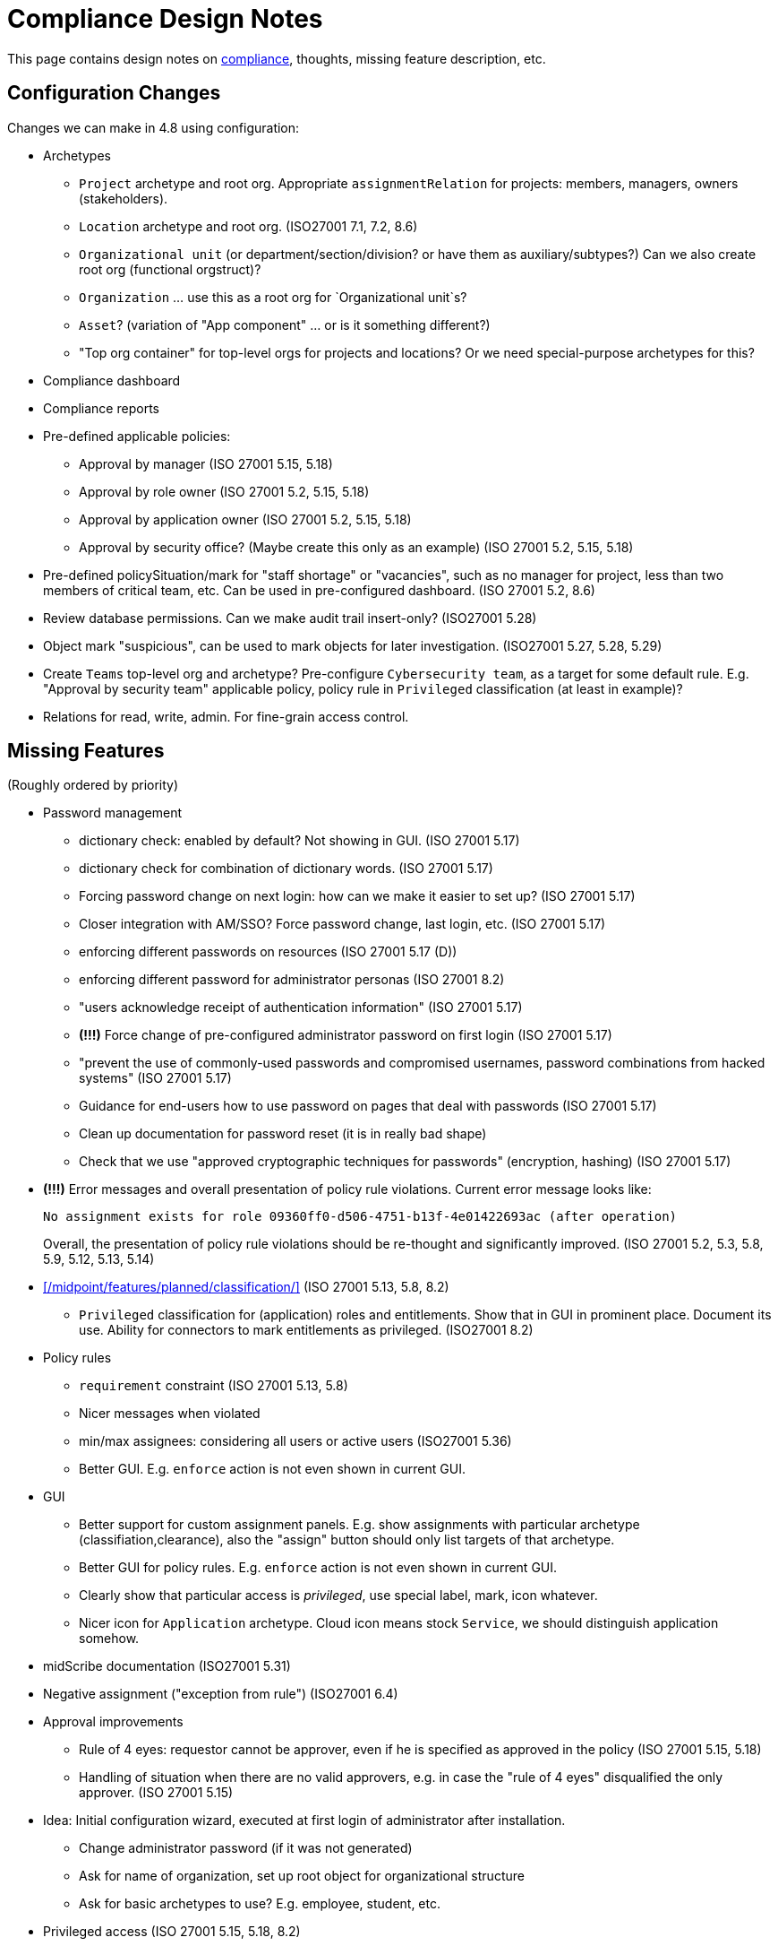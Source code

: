 = Compliance Design Notes
:page-nav-title: Compliance
:page-toc: top

This page contains design notes on xref:/midpoint/compliance[compliance], thoughts, missing feature description, etc.

== Configuration Changes

Changes we can make in 4.8 using configuration:

* Archetypes

** `Project` archetype and root org.
Appropriate `assignmentRelation` for projects: members, managers, owners (stakeholders).

** `Location` archetype and root org. (ISO27001 7.1, 7.2, 8.6)

** `Organizational unit` (or department/section/division? or have them as auxiliary/subtypes?) Can we also create root org (functional orgstruct)?

** `Organization` ... use this as a root org for `Organizational unit`s?

** `Asset`? (variation of "App component" ... or is it something different?)

** "Top org container" for top-level orgs for projects and locations? Or we need special-purpose archetypes for this?

* Compliance dashboard

* Compliance reports

* Pre-defined applicable policies:

** Approval by manager (ISO 27001 5.15, 5.18)

** Approval by role owner (ISO 27001 5.2, 5.15, 5.18)

** Approval by application owner (ISO 27001 5.2, 5.15, 5.18)

** Approval by security office? (Maybe create this only as an example) (ISO 27001 5.2, 5.15, 5.18)

* Pre-defined policySituation/mark for "staff shortage" or "vacancies", such as no manager for project, less than two members of critical team, etc.
Can be used in pre-configured dashboard.
(ISO 27001 5.2, 8.6)

* Review database permissions. Can we make audit trail insert-only? (ISO27001 5.28)

* Object mark "suspicious", can be used to mark objects for later investigation. (ISO27001 5.27, 5.28, 5.29)

* Create `Teams` top-level org and archetype?
Pre-configure `Cybersecurity team`, as a target for some default rule.
E.g. "Approval by security team" applicable policy, policy rule in `Privileged` classification (at least in example)?

* Relations for read, write, admin.
For fine-grain access control.

== Missing Features

(Roughly ordered by priority)

* Password management

** dictionary check: enabled by default? Not showing in GUI. (ISO 27001 5.17)

** dictionary check for combination of dictionary words. (ISO 27001 5.17)

** Forcing password change on next login: how can we make it easier to set up? (ISO 27001 5.17)

** Closer integration with AM/SSO? Force password change, last login, etc. (ISO 27001 5.17)

** enforcing different passwords on resources (ISO 27001 5.17 (D))

** enforcing different password for administrator personas (ISO 27001 8.2)

** "users acknowledge receipt of authentication information" (ISO 27001 5.17)

** [red]*(!!!)* Force change of pre-configured administrator password on first login (ISO 27001 5.17)

** "prevent the use of commonly-used passwords and compromised usernames, password combinations from hacked systems" (ISO 27001 5.17)

** Guidance for end-users how to use password on pages that deal with passwords (ISO 27001 5.17)

** Clean up documentation for password reset (it is in really bad shape)

** Check that we use "approved cryptographic techniques for passwords" (encryption, hashing) (ISO 27001 5.17)

* [red]*(!!!)* Error messages and overall presentation of policy rule violations.
Current error message looks like:
+
`No assignment exists for role 09360ff0-d506-4751-b13f-4e01422693ac (after operation)`
+
Overall, the presentation of policy rule violations should be re-thought and significantly improved.
(ISO 27001 5.2, 5.3, 5.8, 5.9, 5.12, 5.13, 5.14)


* xref:/midpoint/features/planned/classification/[] (ISO 27001 5.13, 5.8, 8.2)

** `Privileged` classification for (application) roles and entitlements.
Show that in GUI in prominent place.
Document its use.
Ability for connectors to mark entitlements as privileged.
(ISO27001 8.2)

* Policy rules

** `requirement` constraint (ISO 27001 5.13, 5.8)

** Nicer messages when violated

** min/max assignees: considering all users or active users (ISO27001 5.36)

** Better GUI. E.g. `enforce` action is not even shown in current GUI.


* GUI

** Better support for custom assignment panels.
E.g. show assignments with particular archetype (classifiation,clearance), also the "assign" button should only list targets of that archetype.

** Better GUI for policy rules. E.g. `enforce` action is not even shown in current GUI.

** Clearly show that particular access is _privileged_, use special label, mark, icon whatever.

** Nicer icon for `Application` archetype.
Cloud icon means stock `Service`, we should distinguish application somehow.


* midScribe documentation (ISO27001 5.31)


* Negative assignment ("exception from rule") (ISO27001 6.4)


* Approval improvements

** Rule of 4 eyes: requestor cannot be approver, even if he is specified as approved in the policy (ISO 27001 5.15, 5.18)

** Handling of situation when there are no valid approvers, e.g. in case the "rule of 4 eyes" disqualified the only approver.  (ISO 27001 5.15)


* Idea: Initial configuration wizard, executed at first login of administrator after installation.

** Change administrator password (if it was not generated)

** Ask for name of organization, set up root object for organizational structure

** Ask for basic archetypes to use? E.g. employee, student, etc.


* Privileged access (ISO 27001 5.15, 5.18, 8.2)

** Make `Privileged Access` label (classification) much more visible in GUI.
Display it at prominent location in details page, maybe find a way how to mark it in lists.
Mark privileged access in certifications. (ISO 27001 5.18)

** Mark for "Privileged access", applied to all objects that deal (directly or indirectly) with privileged access.
Can be used in searching or GUI.

** ConnId pre-defined attribute `PRIVILEGED_ACCESS`, can be used for groups such as `Domain Administrators` or accounts such as `root`.

** Ability to set `Privileged Access` classification on application roles that originated from groups marked as privileged by the connector.

* Notifications

** New notification event, triggers when gaining access to something (e.g. first assignment of application, even indirectly).
Can be used to deliver the acceptable use statement using notifications.
Can be used for "you have privileged access now, you should behave" notification
Pre-configuring notifications for this.
(higher priority) (ISO 27001 5.10, 8.2)

* Acceptable use (ISO 27001 5.10, 8.2)

** `termsOfUseStatement` as a property of all abstract roles and resources (polystring).
Can be used especially in applications, delivering the statement to user when gaining access.
+
It is important to have this in classifications as well, especially the `Privileged` classfication - and apply that accordingly.

** Provide ability to inform user in GUI when gaining a privilege, asking user to confirm acceptance of terms before assigning the privilege.
Can be also used for acceptance of "terms of service" by end user before access to the service can be activated.
Can be done ex-ante in shopping cart before submitting request, or ex-post as part of "activation" of the privilege.
Note: Similar flow to GDPR consent.
(lower priority) (ISO 27001 5.10, 5.19, 8.2)

* Certifications

** GUI: Easy certification of clearances and classifications: easy to select scope (all clearances, specific clearance/classification, etc.) (ISO27001 5.12, 5.13, 6.1, 6.3)

** Certification of other parts of (abstract) role, most notably policy rules.
For ISO 27001 5.12, re-certification of policy rules included in classification definitions. (ISO27001 5.12, 6.6)

** Action button: replace assignment.
Used to replace classification (e.g. change Cat.II system to Cat.III).
The goal is not to remove the assignment, the goal is to keep the assignment.
However, target of assignment may be different (better).
The policy should make sure that there is at least one assignment of specific type (e.g. classification) after the campaign is done. (ISO27001 5.12, 5.13)

** Make sure that the campaign can be started automatically, e.g. every year.
Used to make sure a review policy is automatically enforced, e.g. make sure clearances are reviewed every year. (ISO27001 6.1, 6.3)

** Make sure certification history is kept in some permanent place.
E.g. we need to prove to an auditor that we have re-certified clearances every year. (ISO27001 6.1, 6.3)

** Pre-define certification (campaigns and micro) for _privileged_ access rights.

* Lifecycle state model

** Make sure information erasure works (for privacy) (ISO27001 5.34, GDPR)

** Select which assignments are considered active in archived state.
E.g. we want to de-activate all organizational and role assignments, but we may want to keep clearances active, to indicate remaining responsibilities.
E.g. people that were given access to intellectual property may have obligations to keep secrets even after their employment is terminated.
There may be SoD for clearances, e.g. an employee that worked for client A cannot work for client B, not even in the future.
It may be important to retain the clearance active even for archived users, as the user may be re-hired and re-activated. (ISO27001 6.5)

** Select which assignments to keep in archived state ("termination of employment").
E.g. we want to keep org assignments in inactive state, we want to keep clearances (NDA) to indicate that the user has responsibility to keep secrets even after the employment was terminated. (ISO27001 6.5)

** Selective "reaping" of archived objects. E.g. we want to keep ordinary archived users for 2 years, then delete them.
However, if s user has valid NDA (clearance), we want to keep the record for as long as the NDA is valid.

* Making sure that certain requirements are fulfilled before assignment is assigned or activated. (ISO 27001 5.12, 5.13, 5.14, 5.20)

** Making sure user has enrolled multi-factor authentication before accessing classified system.


* Make sure we can read number of failed login attempts from the resources (CZ NIS 2)

* Sync mechanism or mapping that is summarizing (adding up) values from projections, e.g. total number of failed login attempts across all accounts.

* Application inventory / assets

** Finish concept of "application inventory", how it is supposed to be used normally, what data we want to store about applications, do we want to sync data to midPoint, or is midPoint going to be authoritative ... what is the common case?
Also, relation to classification and other ISO controls and features.
We have to finish this, otherwise we have strange things in GUI such as confusing "Inventory records" label for application projections.

** Introduce "asset" as a first-class citizen in midPoint (later, in synergy with risk assessment).
What is relation to asset to application?
Is is (is it related to) the "Application component" concept that sometimes use?


* Shared accounts (ISO 27001 5.16 (b))


* Risk model

** Default risk of application role may be given by application information label, e.g. all category III applications imply high risk for their application roles.

* Support for passkeys and other non-password credentials? (ISO 27001 5.17) (ISO 24760)

* Step-up authentication and/or re-authentication in midPoint GUI.
E.g. allow user to access end-user GUI with just a password.
Require second factor (or re-entry of password) when entering administration zone.
Clear indication in the GUI that we have administration privileges now.
(ISO27001 8.2, 8.5)


* Risk control related to external identities (social login) (ISO 27001 5.16, 5.19, 5.17)

* Alerting: ability to send alerts (high-priority notifications) to users, and also to other systems (SIEM, threat detection) - use Shared Signals? Extend notification for user alerting? (ISO 27001 8.5)


* Improve instructions on initial password delivery and self-service password reset

* Flexible auth: limit connection times, e.g. allow login only during work hours.


== Feature Ideas

Nice to have features:

* Mark reference to compliance frameworks (e.g. ISO or NIS2) in midPoint objects (e.g. reports).
Could be used by GUI to display "This is part of NIS2 compliance".
Also mark references to legislation/regulations in custom objects (e.g. classification levels).
Use for searching, demonstrating which mechanisms are used for compliance. (ISO27001 5.31)

* Mark reference to business processes or capabilities ("business reference"?).
This could be used to list all configurations that relate to a particular process, e.g. when that process is reviewed or audited. Can the "business process" be modeled as service, using assignments as references? How does it relate to midScribe? (ISO27001 5.31)

* Compliance checklist: dashboard-like page, that checks for presence of configuration for individual compliance frameworks. (ISO27001 5.31) E.g. it can check for:

** Do we have password policy applied? Is it strong?

** Certification campaigns, are they configured and active?

** If access request is enabled, do we have approval policies?

** Do we have owners for entitlements (application roles)? How many (percent)?

** SoD policies, do we have them? How many are enforced (percent)?

** Do we have business roles? How much access is covered by business roles (percent)?

** Do we have classification scheme configured? How much access has classificiation labels?

** Do we have clearances set up? How many?

** Do we have risk management (risk scores) set up? How many?

** Warning if `administrator` account is enabled and password was not changed since installation (use password change timestamp).

** Warning if `administrator` account is enabled and has weak or well-known password.

** Warning if `administrator` account is still used (if it was logged-in recently).

** Warning if HTTPS is not used.

* Self-certification.
User has to certify its own assignments.
User has to confirm that he still needs the privilege.
Maybe as a "zero" stage of regular certification?
+
Important: do not update certification timestamp in this case (or use separate timestamp).
This is not a formal certification, it is just a way to informally clean-up access.
The access was not reviewed by another person in this case.

* Emergency mode (see Incident response in notes below). (ISO27001 5.24, 5.29)

* Temporary retention of privileges: temporarily keep user privileges (assignments) after organizational change.
E.g. temporarily keep assignment to old organizational unit, to make sure all inducements are applied.
Motivation: a person may still need to help with his old responsibilities after re-org. (ISO27001 6.5)

* Per-role notification: we want to send notification to selected group of users when this role is assigned/unassigned.
E.g. we want to notify all partners that we have new salesperson. Even more importantly, we want to notify partners when a salesperson leaves. (ISO27001 6.5)

* Device management

** Better device management? For management of mobile devices and BYOD.
`Device` archetype, views, etc.?
Pre-configured link to users.
Management of technical accounts of access tokens for the devices, automatic revocation.
(ISO27001 7.9, 7.14, 8.1)

** Record classification level of the devices.
Can we use some policy rules to use the classification?
Can this be used to evaluate risk?
E.g. user with lot of low-classification devices poses much more risk?
(ISO27001 7.9, 7.14, 8.1)

* Break-glass privileges: allow selected users to gain privileges by "breaking glass", an action in GUI initiated by the user.
After "breaking glass", emergency privileges are assigned to the user for a limited duration.
The "break glass" operation is recorded in the audit trail, metadata, and alarm is raised -> priority notifications are issued to relevant "overseers" (e.g. security team).
We usually do not want any complicated authentication for the "break glass" operation, we want to it be simple, easy to operate under stress or in panic (availability takes priority over confidentiality/consistency).
+
Examples: Emergency access to system administrators/operators during security incident.
Emergency access for medical staff to access medical records of a patient in order to save life.
Access for emergency responders (e.g. voluntary firefighter team) to access some parts of infrastructure (e.g. to cut power to location) or enable physical access to rooms.
(ISO27001 5.24, 5.26, 5.29, 5.30, 8.2)

* On-demand privileges (just-in-time privileges): allow selected users to gain privileges by "activating" them in midPoint GUI.
Activation of the privileges may require additional authentication of the user, e.g. use of additional authentication factor.
Activation of the privileges assigns the privileges to user for a limited period of time.
+
The goal is to limit standing privileges, especially very strong privileges (such as superuser access to operating systems) that are not used often.
Benefits: less risk of unintentional use of privileges (e.g. deleting entire disk); use of privilege may require stronger authentication, stronger that the OS can provide; privileged users are less obvious (not members of "Domain Admins" group), it is more difficult to find targets for attacker
+
As this mechanism is not used often and involves strong privileges, its activation may be quite demanding - it can take some time and may be reasonably inconvenient (confidentiality/consistency takes priority over availability).
This mechanism is similar to "break glass", except that no alarm is raised (no priority notification).
Use of on-demand privileges is normal operation, it is not an emergency.
+
Examples: System administrator access to very powerful privileges, such as superuser accounts (`root`).
Access of operators or power users to privileged actions that are rarely used, e.g. ability to explicitly start backup procedure or reboot a system.
(ISO27001 5.15, 5.18, 8.2)

* Risk management

** Higher risk score (or default risk score) for roles classified as privileged access.

** Adjust risk score (or default risk score) using classifications.

** Higher risk score for users with large number of failed logins.

** Higher risk score for accounts that were not used for a long time.

** Higher risk score for users that have not changed password in a long time.

** Higher risk for users/assgnments that are outliers.

** Higher risk for users/roles that were not recertified for a long time.

** Lower risk for users that have MFA setup/requirement.


== Recommendations

Recommendations for midPoint deployments:

* Audit: appropriate settings for audit log retention. Safe storage of audit trail, ensure non-tampering. Also: safe archival of audit trail. (ISO27001 5.28)

* Log collection: use log server to centrally collect the logs (ISO27001 5.28)

* Conduct controlled (manually initiated) *full synchronization* of all systems after an incident.
Purpose: make sure there are no extra accounts or privileges, either created by an attacker, or leftovers from incident response. (ISO27001 5.24, 5.27, 5.28, 5.29)

* Mark privileged access (ISO27001 8.2)

* Avoid use of shared accounts (`root`) at all costs (ISO27001 5.16, 5.17, 8.2)

* Use of entitlements for granting privileged access (e.g. ability to sudo) instead of giving access to privileged accounts (root). (ISO27001 8.2)

* Certify all requested and manually assigned access.
Combine micro-cert and campaigns.
Set up micro-cert for privileged access on org change (can this be a default config?).
(ISO27001 8.2)

* Use personas for administrators, set a stronger password policy for admin personas.
Use special intent and naming convention for admin accounts.
(ISO27001 8.2)

* Use password sync, make the password same on all resources - contrary to (ISO 27001 5.17 (D)).
Explain why this makes sense intra-organization.
Use admin personas to have different password for administration tasks.

* Approve addition of privileged access (inducement) to active role.
Approval by "Security team?"

* Dedicated directories (LDAP/AD) for privileged users, e.g. to use for UNIX/SSH auth, RDP, VPN, etc.
Requiring stronger passwords and MFA. Limiting access to directory by non-privileged users (less information for attacker).

== Examples and Configurations

Examples and configuration recommendations that we need to prepare:

[%autowidth]
|===
| Name | Description | Controls | Status

| Policies for information security
| How can midPoint reports help with preparing of security policies?
All policies, all special cases (exceptions), all policy violations, access included in/from roles, ...
| ISO 27001 5.1
| Requirements not clear

| Application and role governance
| Setting up role owners, application owners, security office team.
Using pre-defined "applicable polies" to set up approval.
Setting up basic orgstruct, setting up approval by manager.
Set up certification campaigns, considering role/application owners and managers.
Use minAssignees policy rule to mark roles that are not assigned to anyone, e.g. in case that we have no auditor, or we have less two members of security team (no peer redundancy).

Overlap with "Application/asset management", should we merge?
| ISO 27001 5.2, 5.15, 5.18, 6.5, 8.6
| Requirements quite clear

| SoD policy enforcement
| Setting up SoD policy rules, applying gradual enforcement: do not enforce, just report, clean up violations, finally go for full enforcement.
Use dashboard to monitor progress.
| ISO 27001 5.3
| Requirements clear

| Project management
| Use pre-defined archetype and org root to create a project, assign manager, assign members, specify access rights for manager and members.
Authorizations for project manager to modify project (maybe members).
Set up AD project groups.
Set up wiki space or source code repository for the project.
Set general policy for all projects at the archetype level, e.g. setting policySituation for all projects that do not have a manager.
Include information classification.
Use access control to source code repositories as part of the example.
Try to use read/write permissions, using relation (see "fine-grained access control").

See also "Automatic management of access rights".
| ISO 27001 5.8, 5.12, 5.13, 5.14, 8.3, 8.4
| Requirements somehow clear, need more work

| Application/asset management
| Setting up application inventory, specifying owners and classifications for applications.
Use dashboard to find applications/roles without owners/classifications.

Overlap with "Application and role governance", should we merge?
Should we specialize this example for use of dashboards?
| ISO 27001 5.9
| Requirements not clear

| Audit log retention and analysis
| Set up appropriate retention of audit log data (limiting size, also for privacy).
Use audit log viewer and object history to find access rights of a person in the past?
Use audit log viewer to review emergency actions of administrators during incident response.
Use metadata as easier and faster way to access historical data.
Show that metadata remain even if detailed audit trail is deleted.
Show assignments/unassignments of a particular privileged access (role).
| ISO 27001 5.10, 5.27, 5.33, 5.34
| Requirements not clear

| Information classification
| xref:/midpoint/reference/roles-policies/classification/[]

Improvements: external access (5.14), include the clearance in archetype+NDA, certification,
set up distribution lists for all users of Cat.III systems (to spread awareness).
| ISO 27001 5.12, 5.13, 5.14, 5.20, 6.1, 6.3, 8.2
| Done, needs improvement (xref:/midpoint/features/planned/classification/[])

| Delegated business role maintenance
| Delegate creation and maintenance of business roles to business users, using role wizard.
Use "applicable policies" to set up access-and-approval scheme.
Use pre-congifured policies for app-owner and role-owner approval, setup of approval by manager.
Role certification campaign, distribute to role owners (prioritize privileged access in roles).

Overlap with "Application and role governance", should we merge?
| ISO 27001 5.15, 5.18, 8.2, 8.3
| Requirements not clear yet

| Incident response
| Preparation: Use reporting to estimate effects, e.g. how many users will be affected when SSO system is breached?
Use simulations to predict effects of incidents, e.g. what access would attacker gain if he gets role `Foobar`?
Pre-configure emergency privileges for `incident responders` team, as non-active (conditional) inducements (break-glass).

Containment: Quickly enable emergency privileges for responders.
Manually deactivate a user, e.g. after he was fired.
We do it manually, because HR recon is slow.
Containment phase: disable access to suspected users.
Analysis: list all users of particular vulnerable application.
Force password change for a large number of users.
Incident information: send notification to all affected users.
| ISO 27001 5.17, 5.18, 5.24, 5.25, 5.26, 5.27, 5.28, 5.29
| Requirements not clear yet

| Automatic management of access rights
| Inducement from orgstruct and location, role autoassignment, org template autoassignment.
Automatically assign physical access token based on location.
Reuse parts of the book.
| ISO 27001 5.8, 5.18, 6.5, 7.2, 8.2, 8.3
| Requirements quite clear

| Deployment documentation
| Document which configuration is used to implement compliance with ISO or NIS2.
Ideally, refer to specific controls and business processes.
Use this information to find configurations that need review when requirements change.
| ISO 27001 5.31
| Requirements incomplete, design incomplete (business reference)

| Identity lifecycle and privacy
| Apply lifecycle states to identity (users), controlling information in each step.
Use "proposed" state for users that are not yet ready to get privileges (e.g. have not passed basic screening yet).
Keep archived users to avoid re-use of identifiers and e-mail addresses.
Making sure user is properly and automatically deprovisioned.
Especially use the "archived" state, setting up limited access to archived user data, possibly reducing the data for privacy (erasure).
Use of assignment as "legal basis", demonstrating that the identity is deprovisioned if we do not have any legal basis.
Document the legal basis in roles (use midScribe).
Use of classification/location to limit transfer of information? Keep data of EU users in EU applications.
Use "suspended" state to temporarily disable a user, e.g. for maternal leave, during incident investigation or as an extreme disciplinary action.
| ISO 27001 5.16, 5.18, 5.33, 5.34, 6.1, 6.4 GDPR, 8.2, 8.3
| Requirements partially clear

| Access certification
| Set up annual certification campaigns for privileged access rights.
Set up a micro-certification after org change.
Use of outlier detection to provide guidance for certification decisions.
| ISO27001 5.2, 5.15, 5.16, 5.18, 5.36, 6.5, 8.2
| Requirements partially clear, but not complete

| Re-certification of clearances, screenings and trainings
| Use re-certification campaigns to re-evaluate clearances.

Use a long-running campaign to manage security re-training.
The decisions in the campaign will indicate whether a person have passed training.
The goal is not to remove the privileges, the goal is to make sure all trainings are renewed.
| ISO27001 5.12, 6.1, 6.3
| Requirements partially clear

| Delegated administration for suppliers/partners
| Provide delegated administration config for suppliers/partners.
We need org struct representing external orgs, and users that will be acting as admins for their orgs (authorizations).
Admins can add/delete users in their orgs, and manage some basic access (e.g. make other users admins).
| ISO27001 5.19, 5.20, 6.5
| Requirements partially clear

| Enforcing MFA
| Make sure all people with remote access have MFA credentials enrolled, and have MFA enforced.
Make sure people with privileged access have MFA too.
Report people that violate this rule.
Revoke remote access to people that violate this rule.
Automatically provision MFA credentials/config to the roles that need MFA.
We need SSO/AM server for this, use keycloak?
| ISO27001 6.7
| Requirements partially clear

| Device management
| Device inventory, manage access rights for devices (technical accounts).
Assignments/linked objects to track ownership.
Audit trail to log device transfers.
Get list of PCs from AD, assign ownership.
Record classification level of the device.
Can we use some policy rules to use the classification?
Can this be used to evaluate risk?
E.g. user with lot of low-classification devices poses much more risk?
| ISO27001 7.9, 7.14, 8.1
| Not clear yet

| Managing privileged access
| Use of `Privileged` classification to mark privileged access.
Make sure that only users that have passed advanced security training (clearance) can have privileged access.
Making sure that all privileged access has additional approval step when assigned (inducement in `Privileged` classification).
Notification "you have privileged access now"
Reporting/dashboarding all users with privileged access.
| ISO27001 5.15, 5.18, 8.2, 8.3
| Somehow clear

| Fine-grained access control
| Use services to represent objects (file shares, spaces, documents).
Use parametric roles with relations (read, write, admin) to control access to particular objects.
| ISO27001 5.15, 5.18, 8.3
| Somehow clear

| Authentication
| Use of midPoint with SSO/AM, integration (both ways).
Last login time, number of failed logins, etc.
MFA for admins (use privileged access classification).
Which SSO/AM to use? Keycloak?
| ISO27001 8.2 8.5
| Somehow clear


|===

Fit into some scenarios:

* Deliver "welcome" message for new users, including information about policies and acceptable use.
Deliver especially to external e-mail addresses (suppliers, contractors). (ISO 27001 5.10, 5.19)

* Deliver "acceptable use" statement to user when account is created on a system (notifications). (ISO 27001 5.10)

* Use of personas for administrators.
Use special intent and naming convention for admin accounts.
(Add to "Managing privileged access" example?)
(ISO27001 8.2)

More ideas:

* Classifications based on TLP protocol (ISO27001 5.12, 5.13)

* SANS classification scheme (ISO27001 5.12, 5.13)

* Concrete and complete examples on password management, including initial password delivery and self-service password reset  (ISO27001 5.17)

* Personas or separate accounts for testing (ISO27001 8.4)

* Prohibit direct access of suppliers to sensitive systems.
Suppliers do not have managed devices, we have to assume they are not secure.
We do not want to grant them VPN access.
We will only allow SSH/RDP access.
Use classification/clearances for this (in reverse), e.g. do not allow VPN access for anyone who is allowed to use non-managed device (which is in fact SoD).

== Reports and Dashboards

* All policies (ISO 27001 5.1)

* All policy violations (ISO 27001 5.1)

* All special cases (approved exceptions from policy rules) (ISO 27001 5.1?, 5.2)

* SoD policies: all roles with SoD exclusions. All SoD policy rules. Nice to have: all roles that are subject to SoD policy rules (even indirectly). (ISO 27001 5.3)

* SoD violations (ISO 27001 5.3)

* SoD exceptions (approved violations) (ISO 27001 5.3)

* Roles without owners.
Application roles without owners.
Business roles without owners.
Etc. (ISO 27001 5.2)

* Applications without owners. (ISO 27001 5.2, 5.9)

* Applications without classification. (ISO 27001 5.9, 5.12, 5.13, 5.14)

* Requestable roles without approvers. (ISO 27001 5.2, 5.15, 5.18)

* Active projects without managers (ISO 27001 5.8)

* Staff shortage (dashboard): projects and teams with vacancies at important positions. (ISO 27001 5.2, 8.6)

* Orphaned accounts (ISO 27001 5.16)

* Identities with privileged access

* Number of active users (dashboard only?) (ISO 27001 5.16)

* Number of archived users (dashboard only?) (ISO 27001 5.16)

* Dormant users / sleepers (users without any privileges) (ISO 27001 5.16)

* Temporarily inactive users (exclude archived users) (ISO 27001 5.16)

* "Standing privilege" - manual assignments, including access request (ISO 27001 5.15, 5.18)

* Privilege assignments to review - manual assignments that were not certified recently (ISO 27001 5.18)

* Suspicious objects (ISO27001 5.27, 5.28, 5.29)

* Manual data overrides (fixed HR errors)

* Users without organizational assignments (no org, no project, ...)

* Number of all accounts (all resources) (ISO 27001 5.32)

* Number of active accounts (all resources) (ISO 27001 5.32)

* Number of active accounts per resource (e.g. for license management) (ISO 27001 5.32)

* Unused accounts. Accounts not used for X months. (ISO 27001 5.32)

* Organizational units without managers

* Number of job titles

* Top job titles

* Number of locations

* Largest locations by number of users

* Users with large number of failed logins

RBAC

* Number of roles by type (ISO 27001 5.1, 5.15, 5.18)

* Access included in roles (%) (ISO 27001 5.1, 5.15, 5.18)

* Identities with access from roles (%) (ISO 27001 5.1, 5.15, 5.18)

* Unused roles (roles without active assignment) (ISO 27001 5.1, 5.15, 5.18)

* Idea: some role hierarchy metric? How many roles are included in other roles?

Audit

* All accounts created/deleted on resource (ISO 27001 5.10, 5.16, 5.18)

* Roles assigned/unsassigned, automatically/manually (ISO 27001 5.10, 5.16, 5.18)

* Password changes

* Access requests

* Authentications (to midPoint)

* REST service access

* Provisioning operations

Later:

* High-risk roles

* High-risk users

Usage:

* Application that were not used recently.

* Vastly over-provisioned applications.
Applications that are used only by a small fraction of users that have access to them.


NOTE: "Without owner" should really mean "without active owner".
Only active users should be considered valid owners.

== Misc and Notes

* "License management" as formal feature? (ISO 27001 5.11, 5.32)

* Should we pre-configure top-level org "Suppliers", to allow creating of supplier organization entries? (ISO 27001 5.19)

* Running an action for all users of an application, e.g. notifying them about an incident, forcing them to change passwords.

* We really *should* recommend to always use midPoint with SSO/AM, and MFA, which avoids lots of password problems.

* Incident response

** Use conditional roles to pre-configure emergency privileges for incident response.
Q: what will trigger the condition?
How to make sure such roles (their members) are automatically recomputed to immediately gain the privileges.
Note: this may work both ways, granting more privileges to security staff and revoking some privileges to risky user populations (e.g. disabling external access on AM server). (ISO27001 5.24, 5.29)

** Emergency mode: global mode, can be turned on by authorized users.
It enables pre-defined elevated privileges for security and business continuity staff.
All operations that happen during emergency mode have a special mark in the audit trail, can be used to investigate the incident.
All assignments, accounts and associations that are created during emergency mode are marked.
They can be discovered after the incident and cleaned up.
This should also apply to role modification and possibly other operations. (ISO27001 5.24, 5.29)
+
Probably needs several modes: security incident, disruption, natural disaster, ...

** Guide: "Incident response with midPoint", recommending individual steps (containment, escalation, ...), referencing ISO controls.

* ISO 27001 is often referencing "assets", which in our parlance refers to application.
This makes the policies quite application-centric, rather than role-centric.
E.g. approval by application owners, rather than role owner.

* Methodology: Locations as orgs.
Strongly recommend use of org-based locations (possibly hierarchical), can be used to directly assign policies using inducements.

== Work Done So Far

* xref:/midpoint/reference/roles-policies/classification/[]

== Docs Improvements

* xref:/midpoint/features/planned/compliance/[] (old page, needs update)

* Link features to IGA capabilities

* ISO27001 controls: show "Implementation plan" section (when we are ready)

* Link ISO27001 controls to IGA capabilities?

* Show ISO27001 control category, type (e.g. #preventive), concepts and other attributes?
Is it legal? (copyright)

* Highlight ISO27001 controls that are closely related to IGA (capability==#Identity_and_ac-
cess_management?)

== Open Questions

* How to make "SoD policy" report?

* New abstract role subtype "Policy"? midPoint 4.9?

* How to determine classification of a role from classifications of sub-roles and applications?
Similar mechanism should be used to determine risk levels.

* Licence management as a feature? (ISO 27001 5.11)
What do we need to do? License archetype?

* Certification for classifications: replacing assignment of classification, instead of removing it?

* Can we query for *active* assignments?
We want direct assignments, therefore `roleMembershipRef` will not work.
Can assignment `effectiveStatus` help?

* Reports and archetypes: Are archetypes good method to sort reports? E.g. "privileged users" report is a compliance report, yet it is also a dashboard report and collection report.

* Should we mark `Superuser` role as privileged by default?
It is privileged, technically.
However, may it somehow deform the reports?

* Better support for MFA - integration with SSO/AM.
How are we going to approach it?
Examples with selected SSO/AM systems?
How we can do adaptive auth?
How we can do authentication step-up?
(ISO 27001 8.5)

* Check that we display previous login time and number of previous failed logins after login procedure is completed (ISO27001 8.5 "considering")

* Find a good term for "lazy" users, users that were not using system for a long time.
Maybe "dormant"?

* Idea: Can we determine app/account usage frequency/intensity from watching changes in last login value?
